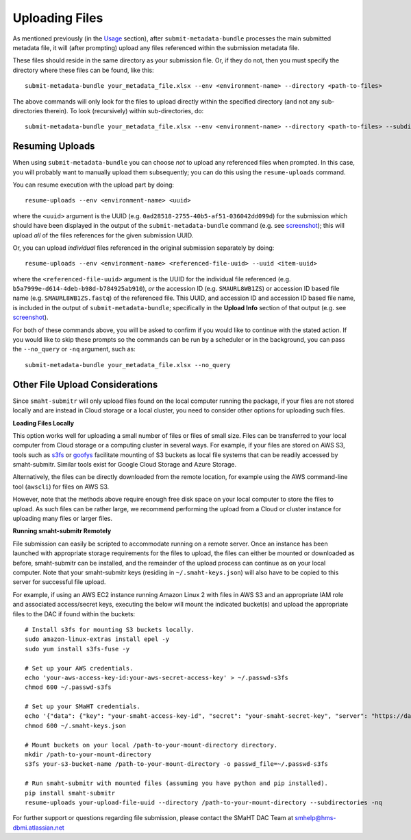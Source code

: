===============
Uploading Files
===============

As mentioned previously (in the `Usage <usage.html>`_ section),
after ``submit-metadata-bundle`` processes the main submitted metadata file,
it will (after prompting) upload any files referenced within the submission metadata file.

These files should reside in the same directory as your submission file.
Or, if they do not, then you must specify the directory where these files can be found, like this::

   submit-metadata-bundle your_metadata_file.xlsx --env <environment-name> --directory <path-to-files>

The above commands will only look for the files to upload directly within the specified directory
(and not any sub-directories therein). To look (recursively) within sub-directories, do::

   submit-metadata-bundle your_metadata_file.xlsx --env <environment-name> --directory <path-to-files> --subdirectories

Resuming Uploads
================
When using ``submit-metadata-bundle`` you can choose `not` to upload any referenced files when prompted.
In this case, you will probably want to manually upload them subsequently;
you can do this using the ``resume-uploads`` command.

You can resume execution with the upload part by doing::

   resume-uploads --env <environment-name> <uuid>

where the ``<uuid>`` argument is the UUID (e.g. ``0ad28518-2755-40b5-af51-036042dd099d``) for the submission which should
have been displayed in the output of the ``submit-metadata-bundle`` command (e.g. see `screenshot <usage.html#example-screenshots>`_);
this will upload `all` of the files references for the given submission UUID.

Or, you can upload `individual` files referenced in the original submission separately by doing::

   resume-uploads --env <environment-name> <referenced-file-uuid> --uuid <item-uuid>

where the ``<referenced-file-uuid>`` argument is the UUID for the individual file referenced (e.g. ``b5a7999e-d614-4deb-b98d-b784925ab910``), `or`
the accession ID (e.g. ``SMAURL8WB1ZS``) or accession ID based file name (e.g. ``SMAURL8WB1ZS.fastq``) of the referenced file.
This UUID, and accession ID and accession ID based file name, is included in the output of ``submit-metadata-bundle``;
specifically in the **Upload Info** section of that output (e.g. see `screenshot <usage.html#example-screenshots>`_).

For both of these commands above, you will be asked to confirm if you would like to continue with the stated action.
If you would like to skip these prompts so the commands can be run by a
scheduler or in the background, you can pass the ``--no_query`` or ``-nq`` argument, such as::

    submit-metadata-bundle your_metadata_file.xlsx --no_query

Other File Upload Considerations
================================

Since ``smaht-submitr`` will only upload files found on the local computer running the package,
if your files are not stored locally and are instead in Cloud storage or a local cluster,
you need to consider other options for uploading such files.


**Loading Files Locally**

This option works well for uploading a small number
of files or files of small size. Files can be
transferred to your local computer from Cloud storage
or a computing cluster in several ways. For example,
if your files are stored on AWS S3, tools such as
`s3fs <https://github.com/s3fs-fuse/s3fs-fuse>`_
or `goofys <https://github.com/kahing/goofys>`_
facilitate mounting of S3 buckets as local file
systems that can be readily accessed by smaht-submitr.
Similar tools exist for Google Cloud Storage and Azure Storage.

Alternatively, the files can be directly downloaded
from the remote location, for example using the AWS command-line tool (``awscli``) for files on AWS S3.

However, note that the methods above require enough free disk space
on your local computer to store the files to upload.
As such files can be rather large, we recommend performing
the upload from a Cloud or cluster instance
for uploading many files or larger files.


**Running smaht-submitr Remotely**

File submission can easily be scripted to accommodate
running on a remote server. Once an instance has
been launched with appropriate storage requirements
for the files to upload, the files can either be
mounted or downloaded as before, smaht-submitr can be
installed, and the remainder of the upload process
can continue as on your local computer. Note that
your smaht-submitr keys (residing in ``~/.smaht-keys.json``)
will also have to be copied to this server for successful file upload.

For example, if using an AWS EC2 instance running Amazon Linux 2 with
files in AWS S3 and an appropriate IAM role and associated access/secret keys,
executing the below will mount the indicated bucket(s) and upload the
appropriate files to the DAC if found within the buckets::

    # Install s3fs for mounting S3 buckets locally.
    sudo amazon-linux-extras install epel -y
    sudo yum install s3fs-fuse -y

    # Set up your AWS credentials.
    echo 'your-aws-access-key-id:your-aws-secret-access-key' > ~/.passwd-s3fs
    chmod 600 ~/.passwd-s3fs

    # Set up your SMaHT credentials.
    echo '{"data": {"key": "your-smaht-access-key-id", "secret": "your-smaht-secret-key", "server": "https://data.smaht.org"}}' > ~/.smaht-keys.json
    chmod 600 ~/.smaht-keys.json

    # Mount buckets on your local /path-to-your-mount-directory directory.
    mkdir /path-to-your-mount-directory
    s3fs your-s3-bucket-name /path-to-your-mount-directory -o passwd_file=~/.passwd-s3fs

    # Run smaht-submitr with mounted files (assuming you have python and pip installed).
    pip install smaht-submitr
    resume-uploads your-upload-file-uuid --directory /path-to-your-mount-directory --subdirectories -nq 

For further support or questions regarding file
submission, please contact the SMaHT DAC Team at
`smhelp@hms-dbmi.atlassian.net <mailto:smhelp@hms-dbmi.atlassian.net>`_
